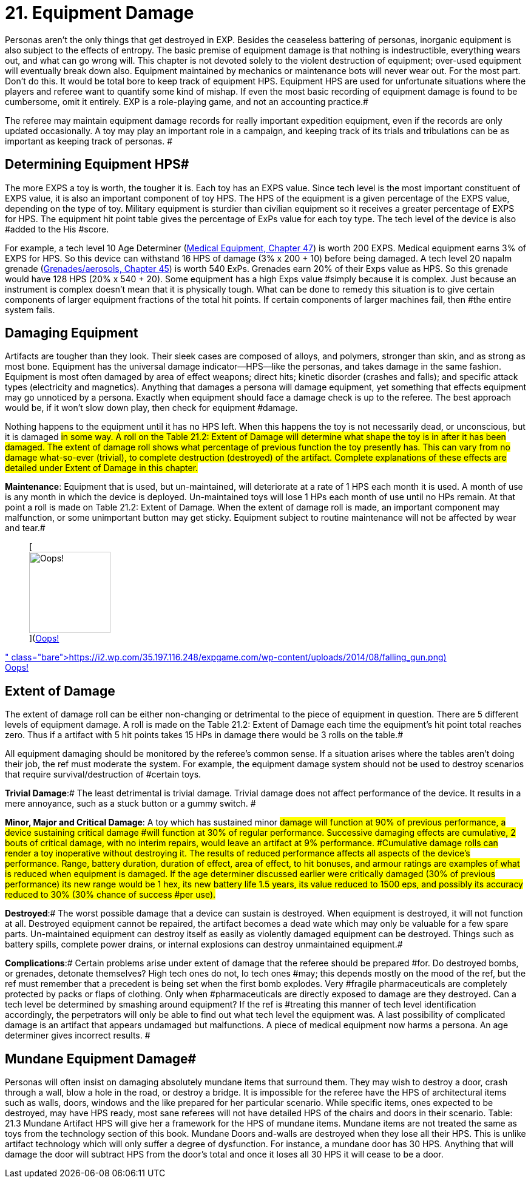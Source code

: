 = 21.  Equipment Damage


Personas aren't the only things that get destroyed in EXP.
Besides the ceaseless battering of personas, inorganic equipment is also subject to the effects of entropy.
The basic premise of equipment damage is that nothing is indestructible, everything wears out, and what can go wrong will.
This chapter is not devoted solely to the violent destruction of equipment;
over-used equipment will eventually break down also.
Equipment maintained by mechanics or maintenance bots will never wear out.
For the most part.
Don't do this.
It would be total bore to keep track of equipment HPS.
Equipment HPS are used for unfortunate situations where the players and referee want to quantify some kind of mishap.
If even the most basic recording of equipment damage is found to be cumbersome, omit it entirely.
EXP is a role-playing game, and not an accounting practice.#

The referee may maintain equipment damage records for really important expedition equipment, even if the records are only updated occasionally.
A toy may play an important role in a campaign, and keeping track of its trials and tribulations can be as important as keeping track of personas.
#

== Determining Equipment HPS#

The more EXPS a toy is worth, the tougher it is.
Each toy has an EXPS value.
Since tech level is the most important constituent of EXPS value, it is also an important component of toy HPS.
The HPS  of the equipment is a given percentage of the EXPS value, depending on the type of toy.
Military equipment is sturdier than civilian equipment so it receives a greater percentage of EXPS for HPS.
The equipment hit point table gives the percentage of ExPs value for each toy type.
The tech level of the device is also #added to the His #score.

For example, a tech level 10 Age Determiner (http://expgame.com/?page_id=341[Medical Equipment, Chapter 47]) is worth 200 EXPS.
Medical equipment earns 3% of EXPS for HPS.
So this device can withstand 16 HPS of damage (3% x 200 + 10) before being damaged.
A tech level 20 napalm grenade (http://expgame.com/?page_id=337[Grenades/aerosols, Chapter 45]) is worth 540 ExPs.
Grenades earn 20% of their Exps value as HPS.
So this grenade would have 128 HPS (20% x 540 + 20).
Some equipment has a +++<+++very +++</i>+++high Exps value #simply because it is complex.
Just because an instrument is complex doesn't mean that it is physically tough.
What can be done to remedy this situation is to give certain components of larger equipment fractions of the total hit points.
If certain components of larger machines fail, then #the entire system fails.

// insert table 211+++<figure id="attachment_1885" aria-describedby="caption-attachment-1885" style="width: 205px" class="wp-caption aligncenter">+++[image:https://i0.wp.com/expgame.com/wp-content/uploads/2014/08/equipdamage.267-205x300.png?resize=205%2C300[Rubber chicken electric organ maintenance is crucial.,205]](https://i1.wp.com/expgame.com/wp-content/uploads/2014/08/equipdamage.267.png)+++<figcaption id="caption-attachment-1885" class="wp-caption-text">+++Rubber chicken electric organ maintenance is crucial.+++</figcaption>++++++</figure>+++

== Damaging Equipment

Artifacts are tougher than they look.
Their sleek cases are composed of alloys, and polymers, stronger than skin, and as strong as most bone.
Equipment has the universal damage indicator--HPS--like the personas, and takes damage in the same fashion.
Equipment is most often damaged by area of effect weapons;
direct hits;
kinetic disorder (crashes and falls);
and specific attack types (electricity and magnetics).
Anything that damages a persona will damage equipment, yet something that effects equipment may go unnoticed by a persona.
Exactly when equipment should face a damage check is up to the referee.
The best approach would be, if it won't slow down play, then check for equipment #damage.

Nothing happens to the equipment until it has no HPS left.
When this happens the toy is not necessarily dead, or unconscious, but it is damaged #in some way.
A roll on the Table 21.2: Extent of Damage will determine what shape the toy is in after it has been damaged.
The extent of damage roll shows what percentage of previous function the toy presently has.
This can vary from no damage what-so-ever (trivial), to complete destruction (destroyed) of the artifact.
Complete explanations of these effects are detailed under Extent of Damage in this chapter.#

*Maintenance*: Equipment that is used, but un-maintained, will deteriorate at a rate of 1 HPS each month it is used.
A month of use is any month in which the device is deployed.
Un-maintained toys will lose 1 HPs each month of use until no HPs remain.
At that point a roll is made on Table 21.2: Extent of Damage.
When the extent of damage roll is made, an important component may malfunction, or some unimportant button may get sticky.
Equipment subject to routine maintenance will not be affected by wear and tear.#+++<figure id="attachment_1886" aria-describedby="caption-attachment-1886" style="width: 134px" class="wp-caption aligncenter">+++[image:https://i0.wp.com/35.197.116.248/expgame.com/wp-content/uploads/2014/08/falling_gun-134x300.png?resize=134%2C300[Oops!,134]](https://i2.wp.com/35.197.116.248/expgame.com/wp-content/uploads/2014/08/falling_gun.png)+++<figcaption id="caption-attachment-1886" class="wp-caption-text">+++Oops!+++</figcaption>++++++</figure>+++

== Extent of Damage

The extent of damage roll can be either non-changing or detrimental to the piece of equipment in question.
There are 5 different levels of equipment damage.
A roll is made on the Table 21.2: Extent of Damage each time the equipment's hit point total reaches zero.
Thus if a artifact with 5 hit points takes 15 HPs in damage there would be 3 rolls on the table.#

All equipment damaging should be monitored by the referee's common sense.
If a situation arises where the tables aren't doing their job, the ref must moderate the system.
For example, the equipment damage system should not be used to destroy scenarios that require survival/destruction of #certain toys.

// insert table 212

*Trivial Damage*:# The least detrimental is trivial damage.
Trivial damage does not affect performance of the device.
It results in a mere annoyance, such as a stuck button or a gummy switch.
#

*Minor, Major and Critical Damage*: A toy which has sustained minor #damage will function at 90% of previous performance, a device sustaining critical damage #will function at 30% of regular performance.
Successive damaging effects are cumulative, 2 bouts of critical damage, with no interim repairs, would leave an artifact at 9% performance.
#Cumulative damage rolls can render a toy inoperative without destroying it.
The results of reduced performance affects all aspects of the device's performance.
Range, battery duration, duration of effect, area of effect, to hit bonuses, and armour ratings are examples of what is reduced when equipment is damaged.
If the age determiner discussed earlier were critically damaged (30% of previous performance) its new range would be 1 hex, its new battery life 1.5 years, its value reduced to 1500 eps, and possibly its accuracy reduced to 30% (30% chance of success #per use).#

*Destroyed*:# The worst possible damage that a device can sustain is destroyed.
When equipment is destroyed, it will not function at all.
Destroyed equipment cannot be repaired, the artifact becomes a dead wate which may only be valuable for a few spare parts.
Un-maintained equipment can destroy itself as easily as violently damaged equipment can be destroyed.
Things such as battery spills, complete power drains, or internal explosions can destroy unmaintained equipment.#

*Complications*:# Certain problems arise under extent of damage that the referee should be prepared #for.
Do destroyed bombs, or grenades, detonate themselves?
High tech ones do not, lo tech ones #may;
this depends mostly on the mood of the ref, but the ref must remember that a precedent is being set when the first bomb explodes.
Very #fragile pharmaceuticals are completely protected by packs or flaps of clothing.
Only when #pharmaceuticals are directly exposed to damage are they destroyed.
Can a tech level be determined by smashing around equipment?
If the ref is #treating this manner of tech level identification accordingly, the perpetrators will only be able to find out what tech level the equipment was__.
__A last possibility of complicated damage is an artifact that appears undamaged but malfunctions.
A piece of medical equipment now harms a persona.
An age determiner gives incorrect results.
#

== Mundane Equipment Damage#

Personas will often insist on damaging absolutely mundane items that surround them.
They may wish to destroy a door, crash through a wall, blow a hole in the road, or destroy a bridge.
It is impossible for the referee have the HPS of architectural items such as walls, doors, windows and the like prepared for her particular scenario.
While specific items, ones expected to be destroyed, may have HPS ready, most sane referees will not have detailed HPS of the chairs and doors in their scenario.
Table: 21.3 Mundane Artifact HPS will give her a framework for the HPS of mundane items.
Mundane items are not treated the same as toys from the technology section of this book.
Mundane Doors and-walls are destroyed when they lose all their HPS.
This is unlike artifact technology which will only suffer a degree of dysfunction.
For instance, a mundane door has 30 HPS.
Anything that will damage the door will subtract HPS from the door's total and once it loses all 30 HPS it will cease to be a door.

// insert table 213
